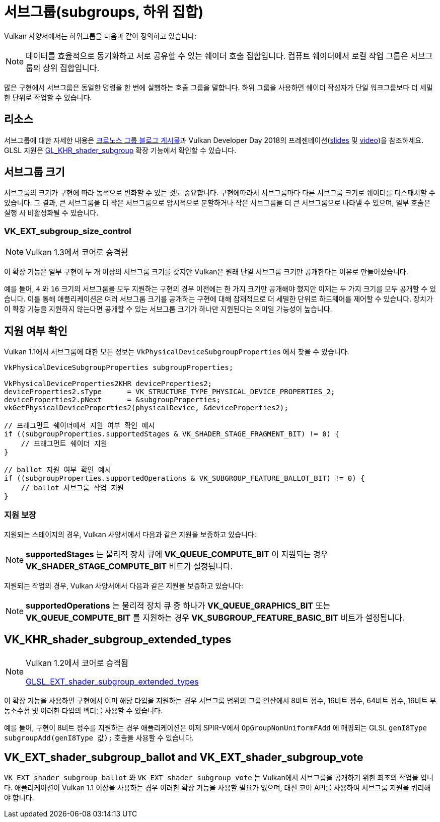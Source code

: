 // Copyright 2019-2022 The Khronos Group, Inc.
// SPDX-License-Identifier: CC-BY-4.0

// Required for both single-page and combined guide xrefs to work
ifndef::chapters[:chapters:]
ifndef::images[:images: images/]

[[subgroups]]
= 서브그룹(subgroups, 하위 집합)

Vulkan 사양서에서는 하위그룹을 다음과 같이 정의하고 있습니다:

[NOTE]
====
데이터를 효율적으로 동기화하고 서로 공유할 수 있는 쉐이더 호출 집합입니다. 컴퓨트 쉐이더에서 로컬 작업 그룹은 서브그룹의 상위 집합입니다.
====

많은 구현에서 서브그룹은 동일한 명령을 한 번에 실행하는 호출 그룹을 말합니다. 하위 그룹을 사용하면 쉐이더 작성자가 단일 워크그룹보다 더 세밀한 단위로 작업할 수 있습니다.

== 리소스

서브그룹에 대한 자세한 내용은 link:https://www.khronos.org/blog/vulkan-subgroup-tutorial[크로노스 그룹 블로그 게시물]과 Vulkan Developer Day 2018의 프레젠테이션(link:https://www.khronos.org/assets/uploads/developers/library/2018-vulkan-devday/06-subgroups.pdf[slides] 및 link:https://www.youtube.com/watch?v=8MyqQLu_tW0[video])을 참조하세요. GLSL 지원은 link:https://github.com/KhronosGroup/GLSL/blob/master/extensions/khr/GL_KHR_shader_subgroup.txt[GL_KHR_shader_subgroup] 확장 기능에서 확인할 수 있습니다.


== 서브그룹 크기

서브그룹의 크기가 구현에 따라 동적으로 변화할 수 있는 것도 중요합니다. 구현에따라서 서브그룹마다 다른 서브그룹 크기로 쉐이더를 디스패치할 수 있습니다. 그 결과, 큰 서브그룹을 더 작은 서브그룹으로 암시적으로 분할하거나 작은 서브그룹을 더 큰 서브그룹으로 나타낼 수 있으며, 일부 호출은 실행 시 비활성화될 수 있습니다.

[[VK_EXT_subgroup_size_control]]
=== VK_EXT_subgroup_size_control

[NOTE]
====
Vulkan 1.3에서 코어로 승격됨
====

이 확장 기능은 일부 구현이 두 개 이상의 서브그룹 크기를 갖지만 Vulkan은 원래 단일 서브그룹 크기만 공개한다는 이유로 만들어졌습니다.

예를 들어, `4` 와 `16` 크기의 서브그룹을 모두 지원하는 구현의 경우 이전에는 한 가지 크기만 공개해야 했지만 이제는 두 가지 크기를 모두 공개할 수 있습니다. 이를 통해 애플리케이션은 여러 서브그룹 크기를 공개하는 구현에 대해 잠재적으로 더 세밀한 단위로 하드웨어를 제어할 수 있습니다. 장치가 이 확장 기능을 지원하지 않는다면 공개할 수 있는 서브그룹 크기가 하나만 지원된다는 의미일 가능성이 높습니다.

== 지원 여부 확인

Vulkan 1.1에서 서브그룹에 대한 모든 정보는  `VkPhysicalDeviceSubgroupProperties` 에서 찾을 수 있습니다.

[source,cpp]
----
VkPhysicalDeviceSubgroupProperties subgroupProperties;

VkPhysicalDeviceProperties2KHR deviceProperties2;
deviceProperties2.sType      = VK_STRUCTURE_TYPE_PHYSICAL_DEVICE_PROPERTIES_2;
deviceProperties2.pNext      = &subgroupProperties;
vkGetPhysicalDeviceProperties2(physicalDevice, &deviceProperties2);

// 프래그먼트 쉐이더에서 지원 여부 확인 예시
if ((subgroupProperties.supportedStages & VK_SHADER_STAGE_FRAGMENT_BIT) != 0) {
    // 프래그먼트 쉐이더 지원
}

// ballot 지원 여부 확인 예시
if ((subgroupProperties.supportedOperations & VK_SUBGROUP_FEATURE_BALLOT_BIT) != 0) {
    // ballot 서브그룹 작업 지원
}
----

=== 지원 보장

지원되는 스테이지의 경우, Vulkan 사양서에서 다음과 같은 지원을 보증하고 있습니다:

[NOTE]
====
**supportedStages** 는 물리적 장치 큐에 **VK_QUEUE_COMPUTE_BIT** 이 지원되는 경우 **VK_SHADER_STAGE_COMPUTE_BIT** 비트가 설정됩니다.
====

지원되는 작업의 경우, Vulkan 사양서에서 다음과 같은 지원을 보증하고 있습니다:

[NOTE]
====
**supportedOperations** 는 물리적 장치 큐 중 하나가 **VK_QUEUE_GRAPHICS_BIT** 또는 **VK_QUEUE_COMPUTE_BIT** 를 지원하는 경우 **VK_SUBGROUP_FEATURE_BASIC_BIT** 비트가 설정됩니다.
====

[[VK_KHR_shader_subgroup_extended_types]]
== VK_KHR_shader_subgroup_extended_types

[NOTE]
====
Vulkan 1.2에서 코어로 승격됨

link:https://github.com/KhronosGroup/GLSL/blob/master/extensions/ext/GLSL_EXT_shader_subgroup_extended_types.txt[GLSL_EXT_shader_subgroup_extended_types]
====

이 확장 기능을 사용하면 구현에서 이미 해당 타입을 지원하는 경우 서브그룹 범위의 그룹 연산에서 8비트 정수, 16비트 정수, 64비트 정수, 16비트 부동소수점 및 이러한 타입의 벡터를 사용할 수 있습니다.

예를 들어, 구현이 8비트 정수를 지원하는 경우 애플리케이션은 이제 SPIR-V에서 `OpGroupNonUniformFAdd` 에 매핑되는 GLSL `genI8Type subgroupAdd(genI8Type 값);` 호출을 사용할 수 있습니다.

[[VK_EXT_shader_subgroup_ballot-and-VK_EXT_shader_subgroup_vote]]
== VK_EXT_shader_subgroup_ballot and VK_EXT_shader_subgroup_vote

`VK_EXT_shader_subgroup_ballot` 와 `VK_EXT_shader_subgroup_vote` 는 Vulkan에서 서브그룹을 공개하기 위한 최초의 작업물 입니다. 애플리케이션이 Vulkan 1.1 이상을 사용하는 경우 이러한 확장 기능을 사용할 필요가 없으며, 대신 코어 API를 사용하여 서브그룹 지원을 쿼리해야 합니다.
